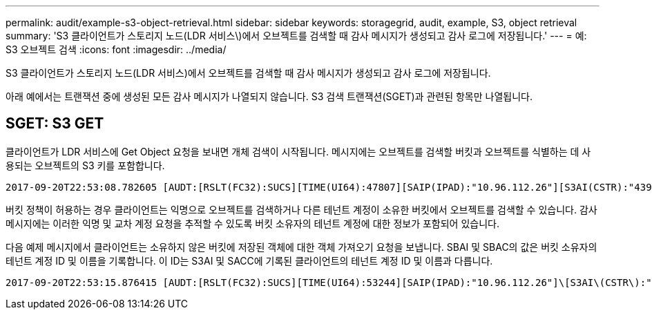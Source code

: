---
permalink: audit/example-s3-object-retrieval.html 
sidebar: sidebar 
keywords: storagegrid, audit, example, S3, object retrieval 
summary: 'S3 클라이언트가 스토리지 노드(LDR 서비스\)에서 오브젝트를 검색할 때 감사 메시지가 생성되고 감사 로그에 저장됩니다.' 
---
= 예: S3 오브젝트 검색
:icons: font
:imagesdir: ../media/


[role="lead"]
S3 클라이언트가 스토리지 노드(LDR 서비스)에서 오브젝트를 검색할 때 감사 메시지가 생성되고 감사 로그에 저장됩니다.

아래 예에서는 트랜잭션 중에 생성된 모든 감사 메시지가 나열되지 않습니다. S3 검색 트랜잭션(SGET)과 관련된 항목만 나열됩니다.



== SGET: S3 GET

클라이언트가 LDR 서비스에 Get Object 요청을 보내면 개체 검색이 시작됩니다. 메시지에는 오브젝트를 검색할 버킷과 오브젝트를 식별하는 데 사용되는 오브젝트의 S3 키를 포함합니다.

[listing, subs="specialcharacters,quotes"]
----
2017-09-20T22:53:08.782605 [AUDT:[RSLT(FC32):SUCS][TIME(UI64):47807][SAIP(IPAD):"10.96.112.26"][S3AI(CSTR):"43979298178977966408"][SACC(CSTR):"s3-account-a"][S3AK(CSTR):"SGKHt7GzEcu0yXhFhT_rL5mep4nJt1w75GBh-O_FEw=="][SUSR(CSTR):"urn:sgws:identity::43979298178977966408:root"][SBAI(CSTR):"43979298178977966408"][SBAC(CSTR):"s3-account-a"]\[S3BK\(CSTR\):"bucket-anonymous"\]\[S3KY\(CSTR\):"Hello.txt"\][CBID(UI64):0x83D70C6F1F662B02][CSIZ(UI64):12][AVER(UI32):10][ATIM(UI64):1505947988782605]\[ATYP\(FC32\):SGET\][ANID(UI32):12272050][AMID(FC32):S3RQ][ATID(UI64):17742374343649889669]]
----
버킷 정책이 허용하는 경우 클라이언트는 익명으로 오브젝트를 검색하거나 다른 테넌트 계정이 소유한 버킷에서 오브젝트를 검색할 수 있습니다. 감사 메시지에는 이러한 익명 및 교차 계정 요청을 추적할 수 있도록 버킷 소유자의 테넌트 계정에 대한 정보가 포함되어 있습니다.

다음 예제 메시지에서 클라이언트는 소유하지 않은 버킷에 저장된 객체에 대한 객체 가져오기 요청을 보냅니다. SBAI 및 SBAC의 값은 버킷 소유자의 테넌트 계정 ID 및 이름을 기록합니다. 이 ID는 S3AI 및 SACC에 기록된 클라이언트의 테넌트 계정 ID 및 이름과 다릅니다.

[listing, subs="specialcharacters,quotes"]
----
2017-09-20T22:53:15.876415 [AUDT:[RSLT(FC32):SUCS][TIME(UI64):53244][SAIP(IPAD):"10.96.112.26"]\[S3AI\(CSTR\):"17915054115450519830"\]\[SACC\(CSTR\):"s3-account-b"\][S3AK(CSTR):"SGKHpoblWlP_kBkqSCbTi754Ls8lBUog67I2LlSiUg=="][SUSR(CSTR):"urn:sgws:identity::17915054115450519830:root"]\[SBAI\(CSTR\):"43979298178977966408"\]\[SBAC\(CSTR\):"s3-account-a"\][S3BK(CSTR):"bucket-anonymous"][S3KY(CSTR):"Hello.txt"][CBID(UI64):0x83D70C6F1F662B02][CSIZ(UI64):12][AVER(UI32):10][ATIM(UI64):1505947995876415][ATYP(FC32):SGET][ANID(UI32):12272050][AMID(FC32):S3RQ][ATID(UI64):6888780247515624902]]
----